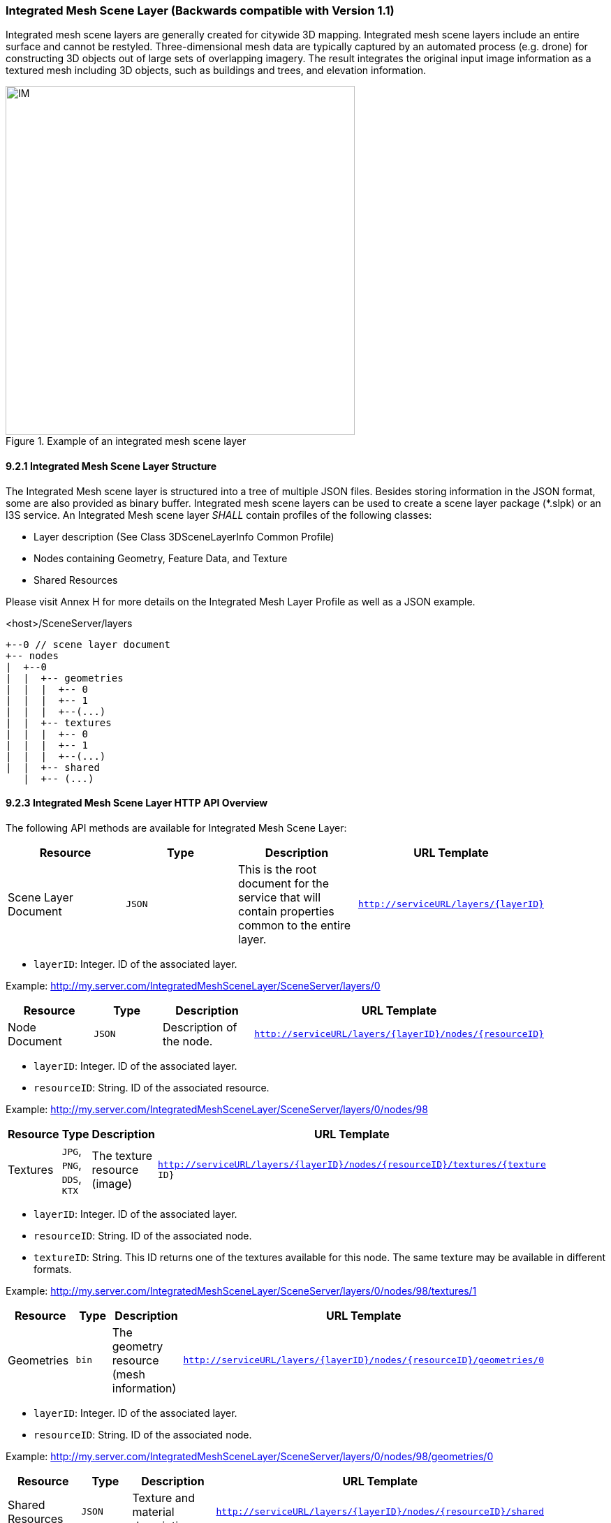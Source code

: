 === Integrated Mesh Scene Layer (Backwards compatible with Version 1.1)

Integrated mesh scene layers are generally created for citywide 3D mapping. Integrated mesh scene layers include an entire surface and cannot be restyled. Three-dimensional mesh data are typically captured by an automated process (e.g. drone) for constructing 3D objects out of large sets of overlapping imagery. The result integrates the original input image information as a textured mesh including 3D objects, such as buildings and trees, and elevation information.

[#fig_integratedmeshlayer,reftext='{figure-caption} {counter:figure-num}']
.Example of an integrated mesh scene layer
image::../../images/IM.PNG[width=500,align="center"]

==== 9.2.1	Integrated Mesh Scene Layer Structure
The Integrated Mesh scene layer is structured into a tree of multiple JSON files. Besides storing information in the JSON format, some are also provided as binary buffer. Integrated mesh scene layers can be used to create a scene layer package (*.slpk) or an I3S service. An Integrated Mesh scene layer _SHALL_ contain profiles of the following classes:

- Layer description (See Class 3DSceneLayerInfo Common Profile)
- Nodes containing Geometry, Feature Data, and Texture
- Shared Resources

Please visit Annex H for more details on the Integrated Mesh Layer Profile as well as a JSON example.

.<host>/SceneServer/layers
	+--0 // scene layer document
	+-- nodes
	|  +--0
	|  |  +-- geometries
	|  |  |  +-- 0
	|  |  |  +-- 1
	|  |  |  +--(...)
	|  |  +-- textures
	|  |  |  +-- 0
	|  |  |  +-- 1
	|  |  |  +--(...)
	|  |  +-- shared 
    |  +-- (...)

==== 9.2.3 Integrated Mesh Scene Layer HTTP API Overview

The following API methods are available for Integrated Mesh Scene Layer:

[width="90%",options="header"]
|===
|*Resource* |*Type* |*Description* |*URL Template*
|Scene Layer Document 	|`JSON`  |This is the root document for the service that will contain properties common to the entire layer. 	|`http://serviceURL/layers/{layerID}`
|===

- `layerID`: Integer. ID of the associated layer. 

Example: http://my.server.com/IntegratedMeshSceneLayer/SceneServer/layers/0

[width="90%",options="header"]
|===
|*Resource* |*Type* |*Description* |*URL Template*
|Node Document 	|`JSON`  |Description of the node.  |`http://serviceURL/layers/{layerID}/nodes/{resourceID}`
|===

- `layerID`: Integer. ID of the associated layer. 
- `resourceID`: String. ID of the associated resource.

Example: http://my.server.com/IntegratedMeshSceneLayer/SceneServer/layers/0/nodes/98

[width="90%",options="header"]
|===
|*Resource* |*Type* |*Description* |*URL Template*
|Textures  |`JPG`, `PNG`, `DDS`, `KTX` 	|The texture resource (image)  |`http://serviceURL/layers/{layerID}/nodes/{resourceID}/textures/{texture ID}`
|===

- `layerID`: Integer. ID of the associated layer. 
- `resourceID`: String. ID of the associated node.
- `textureID`: String. This ID returns one of the textures available for this node. The same texture may be available in different formats.

Example: http://my.server.com/IntegratedMeshSceneLayer/SceneServer/layers/0/nodes/98/textures/1

[width="90%",options="header"]
|===
|*Resource* |*Type* |*Description* |*URL Template*
|Geometries 	|`bin` 	|The geometry resource (mesh information)  |`http://serviceURL/layers/{layerID}/nodes/{resourceID}/geometries/0`
|===

- `layerID`: Integer. ID of the associated layer.
- `resourceID`: String. ID of the associated node.

Example: http://my.server.com/IntegratedMeshSceneLayer/SceneServer/layers/0/nodes/98/geometries/0

[width="90%",options="header"]
|===
|*Resource* |*Type* |*Description* |*URL Template*
|Shared Resources  |`JSON`  |Texture and material descriptions.  |`http://serviceURL/layers/{layerID}/nodes/{resourceID}/shared`
|===

   - `layerID`: Integer. ID of the associated layer.
   - `resourceID`: String. ID of the associated node.

Example: http://my.server.com/IntegratedMeshSceneLayer/SceneServer/layers/0/nodes/98/shared
